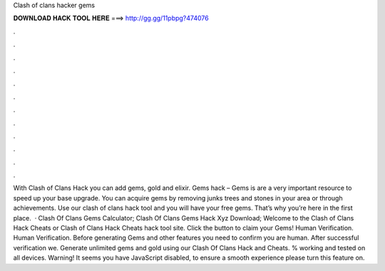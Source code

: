 Clash of clans hacker gems

𝐃𝐎𝐖𝐍𝐋𝐎𝐀𝐃 𝐇𝐀𝐂𝐊 𝐓𝐎𝐎𝐋 𝐇𝐄𝐑𝐄 ===> http://gg.gg/11pbpg?474076

.

.

.

.

.

.

.

.

.

.

.

.

With Clash of Clans Hack you can add gems, gold and elixir. Gems hack – Gems is are a very important resource to speed up your base upgrade. You can acquire gems by removing junks trees and stones in your area or through achievements. Use our clash of clans hack tool and you will have your free gems. That’s why you’re here in the first place.  · Clash Of Clans Gems Calculator; Clash Of Clans Gems Hack Xyz Download; Welcome to the Clash of Clans Hack Cheats or Clash of Clans Hack Cheats hack tool site. Click the button to claim your Gems! Human Verification. Human Verification. Before generating Gems and other features you need to confirm you are human. After successful verification we. Generate unlimited gems and gold using our Clash Of Clans Hack and Cheats. % working and tested on all devices. Warning! It seems you have JavaScript disabled, to ensure a smooth experience please turn this feature on.